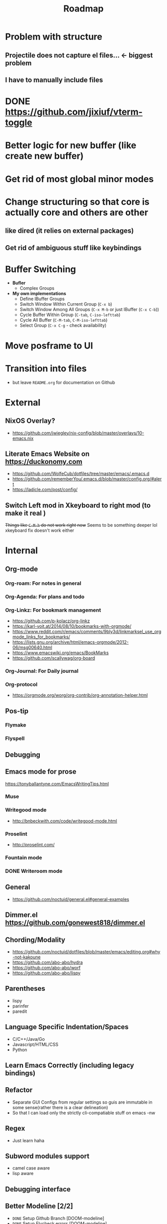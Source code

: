 #+TITLE: Roadmap
* Problem with structure
** Projectile does not capture el files... <- biggest problem
** I have to manually include files
* DONE https://github.com/jixiuf/vterm-toggle
* Better logic for new buffer (like create new buffer)
* Get rid of most global minor modes
* Change structuring so that core is actually core and others are other
** like dired (it relies on external packages)
** Get rid of ambiguous stuff like keybindings
* Buffer Switching
 - *Bufler*
   - Complex Groups
 - *My own implementations*
   - Define IBuffer Groups
   - Switch Window Within Current Group (~C-x b~)
   - Switch Window Among All Groups (~C-x M-b~ or just IBuffer (~C-x C-b~))
   - Cycle Buffer Within Group (~C-tab~, ~C-iso-lefttab~)
   - Cycle All Buffer (~C-M-tab~, ~C-M-iso-lefttab~)
   - Select Group (~C-x C-g~ - check availability)

* Move posframe to UI

* Transition into files
 - but leave ~README.org~ for documentation on Github

* External
** NixOS Overlay?
 - https://github.com/jwiegley/nix-config/blob/master/overlays/10-emacs.nix
** Literate Emacs Website on https://duckonomy.com
 - https://github.com/WolfeCub/dotfiles/tree/master/emacs/.emacs.d
 - https://github.com/rememberYou/.emacs.d/blob/master/config.org/#alert
 - https://ladicle.com/post/config/
** Switch Left mod in Xkeyboard to right mod (to make it real )
+Things like ~C-M-h~ do not work right now+
Seems to be something deeper lol  xkeyboard fix doesn't work either
* Internal
** Org-mode
*** Org-roam: For notes in general
*** Org-Agenda: For plans and todo
*** Org-Linkz: For bookmark management
 - https://github.com/p-kolacz/org-linkz
 - https://karl-voit.at/2014/08/10/bookmarks-with-orgmode/
 - https://www.reddit.com/r/emacs/comments/9bly3d/linkmarksel_use_orgmode_links_for_bookmarks/
 - https://lists.gnu.org/archive/html/emacs-orgmode/2012-06/msg00640.html
 - https://www.emacswiki.org/emacs/BookMarks
 - https://github.com/scallywag/org-board
*** Org-Journal: For Daily journal
*** Org-protocol
 - https://orgmode.org/worg/org-contrib/org-annotation-helper.html
** Pos-tip
*** Flymake
*** Flyspell
** Debugging
** Emacs mode for prose
https://tonyballantyne.com/EmacsWritingTips.html
*** Muse
*** Writegood mode
 - http://bnbeckwith.com/code/writegood-mode.html
*** Proselint
 - http://proselint.com/
*** Fountain mode
*** DONE Writeroom mode
** General
 - https://github.com/noctuid/general.el#general-examples
** Dimmer.el https://github.com/gonewest818/dimmer.el
** Chording/Modality
 - https://github.com/noctuid/dotfiles/blob/master/emacs/editing.org#why-not-kakoune
 - https://github.com/abo-abo/hydra
 - https://github.com/abo-abo/worf
 - https://github.com/abo-abo/lispy
** Parentheses
 - lispy
 - parinfer
 - paredit
** Language Specific Indentation/Spaces
 - C/C++/Java/Go
 - Javascript/HTML/CSS
 - Python
** Learn Emacs Correctly (including legacy bindings)
** Refactor
 - Separate GUI Configs from regular settings so guis are immutable in some sense(rather there is a clear delineation)
 - So that I can load only the strictly cli-compatiable stuff on emacs -nw
** Regex
 - Just learn haha
** Subword modules support
 - camel case aware
 - lisp aware
** Debugging interface
** Better Modeline [2/2]
 - =DONE= Setup Github Branch [DOOM-modeline]
 - =DONE= Setup Flycheck errors [DOOM-modeline]
 - =TODO= Setup python venv
 - Pretty
 - Functional (Lazy)
 - Tramp support
 - Make loading when daemon seamless
** Optimization
 - Startup Profiler https://github.com/jschaf/esup
 - and symon
 - Make regular emacs launch as fast
 - remove possible bottlenecks
 - remove blocking issues
** Make work in Linux/Mac/Windows
 - Directories and Dependencies (e.g. ~/Documents)
** Secure keys handling
 - IRC (SASL)
 - Password manager
 - Lazy loading
 - load lazy(per app basis [not init]) and make it work with password-store
 - Use EPA
** Split README.org into smaller files
 - Indexing? in main elc (maybe just seqentially) like when you need to edit a single file that is at the bottom part of the whole config how do you insert that?
 - Maybe just logical splitting
** Better m-x
 - https://www.reddit.com/r/emacs/comments/ehjcu2/screenshot_polishing_my_emacs_who_said_an_old/
** Conditional Binary Compilation/External Acts and fallback
 - pdf-tools (fallback docview)
 - vterm
 - Language Servers
** Better buffer management
 - Cycle through similar buffers(multi-term with terminals, eshell with eshell)
 - Tabs? (centaur-tabs)
 - https://github.com/waymondo/frog-jump-buffer
 - Name terminals as unique buffers
 - Better Ctrl-tab
   - cycle within related buffers
     - terminals with terminals
     - text buffers with text buffers
     - dired with dired
     - error/messages with other messages
     - blacklists
 - Better kill buffer mechanism
   - map rotation to c-r because c-s is ~swiper~ - don't know why?****** TODO map kill to c-q
   - After kill, go to related buffer
 - Fix kill-them-buffers
   - make it kill frame on last tab
   - or make a base buffer
   - logic to make sole buffers remain even when kill when duplicate
** Better Window Manager
 - Resize/Move
 - Ace Window (See Under # Applications)
 - If window is sole window don't kill but just close buffer else kill buffer and close window [How to get number of user windows]
** Hydra
* Applications
** Rectangle
** Eldoc
** Org-ledger/Ledger mode
** Org
 - Setup org agenda and capture
   - https://www.youtube.com/watch?v=QQSaDDVP__s
   - https://www.youtube.com/watch?v=KdcXu_RdKI0
   - https://www.youtube.com/watch?v=7ybg3vjLQJM
 - org-note
   - https://sachachua.com/blog/2015/02/learn-take-notes-efficiently-org-mode/
 - Refile https://orgmode.org/manual/Refile-and-copy.html
 - https://blog.aaronbieber.com/2017/03/19/organizing-notes-with-refile.html
 - Effort https://www.gnu.org/software/emacs/manual/html_node/org/Effort-estimates.html
 - various org aliases and functions to improve workflow
 - Set up for papers
   - org-ref
** Parinfer/Paredit/Lispy
 - Setup and keybindings
** Disable Evil by default
** Magit
** ERC/CIRCE
 - Make it pretty
 - https://github.com/hlissner/doom-emacs/issues/103
 - Ivy for buffer/sever switch
** Notmuch/Gnus
 - Make it pretty
 - Gnu config
 - Set up emacs/notmuch/msmtp/mbsync(isync)/gnus
 - Set up with custom mail server
 - Make gnus asynchronous
** TRAMP
** Ivy/Counsel
 - ivy buffer that hides unecessary stuff
** Elfeed (rss)
** Flycheck or flymake
 - Setup keybindings
** Ace-window
 - Setup and keybindings (not much really todo??? not sure why this was a thing)
 - Bug when fonts get large
** Eshell
 - Better tramp support
** Vterm
 - Tramp support https://github.com/jixiuf/vterm-toggle
* Appearance
** Mode-line
 - https://www.reddit.com/r/emacs/comments/gvods7/multiline_modeline_proof_of_concept/
   - https://gist.githubusercontent.com/rougier/f65264c0ca5e0dde22dfc684b5ea1667/raw/60c20513c552fe3b943893b4998580265c720af6/multiline-header.el
 - https://www.reddit.com/r/emacs/comments/gumld3/svg_rounded_box_experiment/
 - https://github.com/rougier/scientific-visualization-book
 - https://www.labri.fr/perso/nrougier/resume.html
 - https://github.com/rougier/elegant-emacs
** Colors
 - Make them work with terminal colors
** Custom theme
 - Berrys derivative
 - https://github.com/andreypopp/vim-colors-plain
 - Slime Contrast
 - Kiwi
 - Slate
 - Carbonight Contrast
 - https://daylerees.github.io/
 - https://github.com/belak/emacs-grayscale-theme
** Berrys implementations
*** DONE Better todo color for dark mode
*** DONE Search persist highlight color (reference tron)
*** DONE Better done for dark mode
*** TODO Current line number highlight (reference tron)
*** DONE Darker selection color for dark mode
*** DONE Dimmer font color for dark mode (lower contrast)
*** slightly lighter background for darkmode (lower contrast)
** Good looking
 - https://www.reddit.com/r/unixporn/comments/8g2n6e/exwm_emacs_everything/
* Application Development
** LSP
 - Make overlays seamless
 - Learn basic keys
 - Fix lsp-ui so that it is simpler
** DONE Web
 - Web-beautify
 - Emacs 27
 - Make emmet a hook to web-mode
** Clojure 
 - https://www.nongnu.org/geiser/
 - Cider
** Common Lisp
 - Slime
** Scala
 - Ensime
** R 
 - ESS
** Haskell
** Java
** PHP
** Matlab
** Erlang
** Swift
** Ruby
** Assembly and Hex
** Perl
** Groovy
** Kotlin
* Emacs Development
** EAF notmuch application
** Better SSG with org
** Use latest branch
** LSP-ui 
 - https://github.com/emacs-lsp/lsp-ui/issues/187
 - https://github.com/emacs-lsp/lsp-ui/issues/285
** Vterm
 - https://github.com/akermu/emacs-libvterm/issues/186
* Bugs
** make anzu work [including with swiper] (currently not showing)
 - Not really a problem since I now use swiper [maybe not]
** remove deprecated functions
** ace-window work with ~scroll-margin~
** Linum org headers
